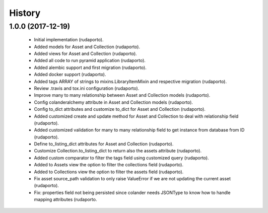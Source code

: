 =======
History
=======

1.0.0 (2017-12-19)
------------------

    * Initial implementation (rudaporto).
    * Added models for Asset and Collection (rudaporto).
    * Added views for Asset and Collection (rudaporto).
    * Added all code to run pyramid application (rudaporto).
    * Added alembic support and first migration (rudaporto).
    * Added docker support (rudaporto).
    * Added tags ARRAY of strings to mixins.LibraryItemMixin and respective migration (rudaporto).
    * Review .travis and tox.ini configuration (rudaporto).
    * Improve many to many relationship between Asset and Collection models (rudaporto).
    * Config colanderalchemy attribute in Asset and Collection models (rudaporto).
    * Config to_dict attributes and customize to_dict for Asset and Collection (rudaporto).
    * Added customized create and update method for Asset and Collection to deal with relationship field (rudaporto).
    * Added customized validation for many to many relationship field to get instance from database from ID (rudaporto).
    * Define to_listing_dict attributes for Asset and Collection (rudaporto).
    * Customize Collection.to_listing_dict to return also the assets attribute (rudaporto).
    * Added custom comparator to filter the tags field using customized query (rudaporto).
    * Added to Assets view the option to filter the collections field (rudaporto).
    * Added to Collections view the option to filter the assets field (rudaporto).
    * Fix asset source_path validation to only raise ValueError if we are not updating the current asset (rudaporto).
    * Fix: properties field not being persisted since colander needs JSONType to know how to handle mapping attributes (rudaporto.
